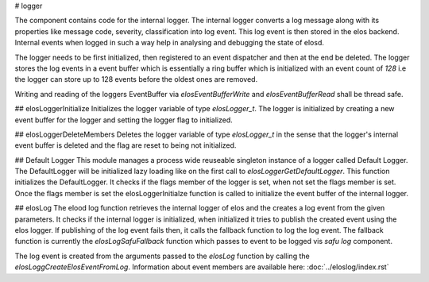 
# logger

The component contains code for the internal logger. The internal logger converts a log message along with its properties like message code, severity, classification into log event. This log event is then stored in the elos backend. Internal events when logged in such a way help in analysing and debugging the state of elosd.

The logger needs to be first initialized, then registered to an event dispatcher and then at the end be deleted. The logger stores the log events in a event buffer which is essentially a ring buffer which is initialized with an event count of `128` i.e the logger can store up to 128 events before the oldest ones are removed.

Writing and reading of the loggers EventBuffer via `elosEventBufferWrite`  and `elosEventBufferRead` shall be thread safe.

## elosLoggerInitialize
Initializes the logger variable of type `elosLogger_t`. The logger is initialized by creating a new event buffer for the logger and setting the logger flag to initialized. 

## elosLoggerDeleteMembers
Deletes the logger variable of type `elosLogger_t` in the sense that the logger's internal event buffer is deleted and the flag are reset to being not initialized.


## Default Logger
This module manages a process wide reuseable singleton instance of a logger called Default Logger. The DefaultLogger will be initialized lazy loading like on the first call to `elosLoggerGetDefaultLogger`.
This function initializes the DefaultLogger. It checks if the flags member of the logger is set, when not set the flags member is set. Once the flags member is set the elosLoggerInitialze function is called to initialize the event buffer of the internal logger.


## elosLog
The elood log function retrieves the internal logger of elos and the creates a log event from the given parameters. It checks if the internal logger is initialized, when initialized it tries to publish the created event using the elos logger. If publishing of the log event fails then, it calls the fallback function to log the log event. The fallback function is currently the `elosLogSafuFallback` function which passes to event to be logged vis `safu log` component.

The log event is created from the arguments passed to the `elosLog` function by calling the `elosLoggCreateElosEventFromLog`. Information about event members are available here: :doc:`../eloslog/index.rst`
